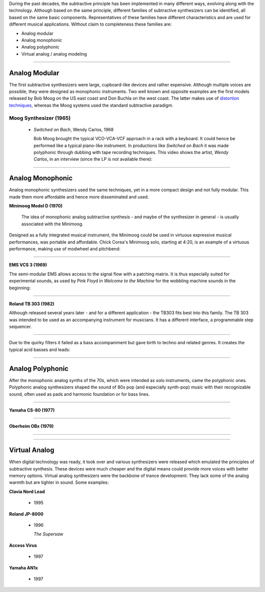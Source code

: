 .. title: Families of Subtractive Synthesis
.. slug: subtractive-families
.. date: 2020-05-17 09:39:35 UTC
.. tags:
.. category: _sound_synthesis:subtractive
.. link:
.. description:
.. type: text
.. priority: 2


During the past decades, the subtractive principle has been implemented in many different ways, evolving along with the technology. Although based on the same principle, different families of subtractive synthesizers can be identified, all based on the same basic components. Representatives of these families have different characteristics and are used for different musical applications. Without claim to completeness these families are:

- Analog modular
- Analog monophonic
- Analog polyphonic
- Virtual analog / analog modeling



-----

Analog Modular
--------------

The first subtractive synthesizers were large, cupboard-like devices and rather expensive. Although multiple voices are possible, they were designed as monophonic instruments. Two well known and opposite examples are the first models released by Bob Moog on the US east coast and Don Buchla on the west coast. The latter makes use of `distortion techniques </Distortion/distortion-synthesis>`_, whereas the Moog systems used the standard subtractive paradigm.

Moog Synthesizer (1965)
~~~~~~~~~~~~~~~~~~~~~~~

  - *Switched on Bach*, Wendy Carlos, 1968

    Bob Moog brought the typical VCO-VCA-VCF approach in a rack with a keyboard.
    It could hence be performed like a typical piano-like instrument.
    In productions like *Switched on Bach* it was made polyphonic through dubbing with tape recording techniques.
    This video shows the artist, *Wendy Carlos*, in an interview (since the LP is not available there):

.. youtube:: 4SBDH5uhs4Q
    :width: 50%
    :align: center


-----

Analog Monophonic
-----------------

Analog monophonic synthesizers used the same techniques,
yet in a more compact design and not fully modular.
This made them more affordable and hence more
disseminated and used.


**Minimoog Model D (1970)**

 The idea of monophonic analog subtractive synthesis - and maybe of the synthesizer in general -
 is usually associated with the Minimoog.


.. figure:: /images/Sound_Synthesis/subtractive/moog1.jpg
    :figwidth: 100%
    :width: 50%
    :align: center


Designed as a fully integrated musical instrument, the Minimoog could be used
in virtuous expressive musical performances, was portable and affordable.
Chick Corea's Minimoog solo, starting at 4:20, is an example of a virtuous performance, making use of modwheel and pitchbend:

.. youtube:: sa21WPH4_U4
   :width: 50%
   :align: center


-----

**EMS VCS 3 (1969)**


The semi-modular EMS allows access to the signal flow with a patching matrix.
It is thus especially suited for experimental sounds, as used by Pink Floyd in
*Welcome to the Machine* for the wobbling  machine sounds in the beginning:

.. youtube:: lt-udg9zQSE
  :width: 50%
  :align: center

-----

**Roland TB 303 (1982)**

Although released several years later - and for
a different application - the TB303 fits
best into this family.
The TB 303 was intended to be used as an
accompanying instrument for musicians.
It has a different interface, a programmable
step sequencer.

-----

.. figure:: /images/Sound_Synthesis/subtractive/tb303big.jpg
  :figwidth: 100%
  :width: 50%
  :align: center


Due to the quirky filters it failed as a bass accompaniment but gave birth to techno and related genres.
It creates the typical acid basses and leads:


.. youtube:: loLocHuYqLs
  :width: 50%
  :align: center

-----

Analog Polyphonic
-----------------

After the monophonic analog synths of the 70s, which were intended as solo instruments, came the polyphonic ones.
Polyphonic analog synthesizers shaped the sound of 80s pop (and especially synth-pop)
music with their recognizable sound, often used as pads and harmonic foundation or for bass lines.

-----

**Yamaha CS-80 (1977)**

.. youtube:: AbWNZkoQHuE
  :width: 50%
  :align: center

----


**Oberheim OBx (1979)**

-----

.. youtube:: SwYN7mTi6HM
  :width: 50%
  :align: center



-----

Virtual Analog
--------------

When digital technology was ready, it took over
and various synthesizers were released which emulated
the principles of subtractive synthesis.
These devices were much cheaper and the digital
means could provide more voices with better memory options.
Virtual analog synthesizers were the backbone of
trance development. They lack some of the analog warmth but are tighter in sound. Some examples:


**Clavia Nord Lead**

 - 1995

**Roland JP-8000**

 - 1996

   *The Supersaw*


**Access Virus**

 - 1997

**Yamaha AN1x**

 - 1997
